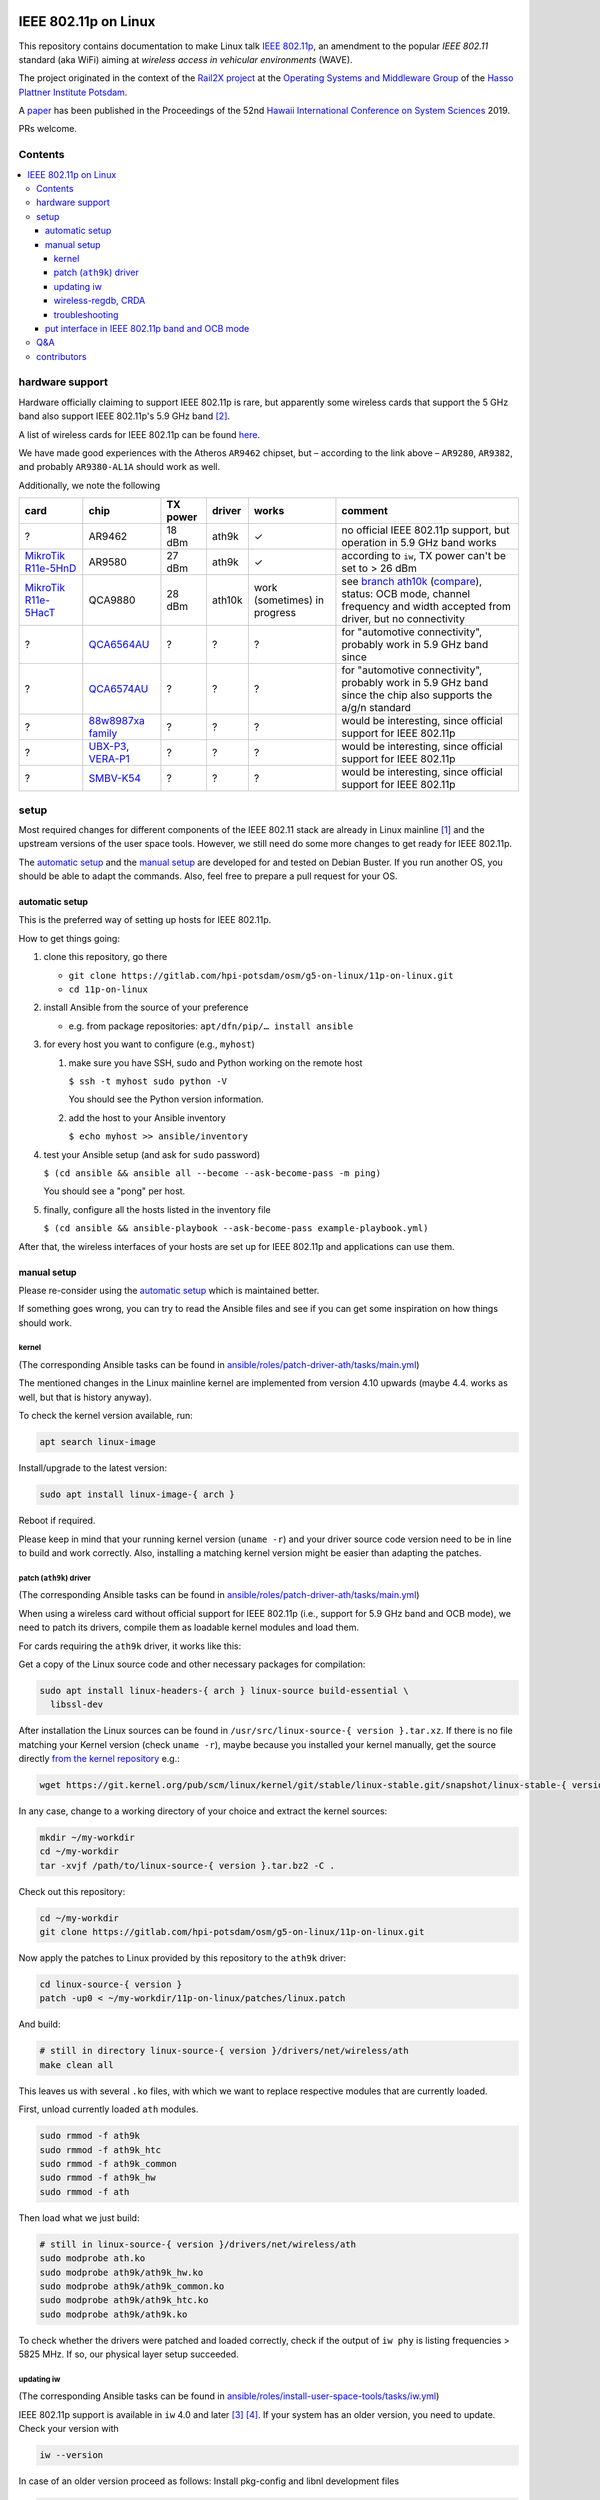 .. image:: https://rail2x.berlin/img/logo.svg
  :width: 100em
  :align: right
  :target: https://rail2x.berlin/

==============
|11p| on Linux
==============

This repository contains documentation to make Linux talk
`IEEE 802.11p <https://standards.ieee.org/findstds/standard/802.11p-2010.html>`__,
an amendment to the popular *IEEE 802.11* standard (aka WiFi) aiming at
*wireless access in vehicular environments* (WAVE).

The project originated in the context of the
`Rail2X project <https://rail2x.berlin/>`__
at the `Operating Systems and Middleware Group <https://osm.hpi.de>`__
of the `Hasso Plattner Institute Potsdam <https://hpi.de/>`__.

A
`paper <https://scholarspace.manoa.hawaii.edu/bitstream/10125/60190/1/0750.pdf>`__
has been published in the Proceedings of the 52nd
`Hawaii International Conference on System Sciences <https://hicss.hawaii.edu/>`__
2019.

PRs welcome.

Contents
========

.. contents:: \

hardware support
================

Hardware officially claiming to support |11p| is rare, but apparently
some wireless cards that support the 5 GHz band also support
|11p|'s 5.9 GHz band [2]_.

A list of wireless cards for |11p| can be found `here <https://github.com/jfpastrana/802.11p/blob/master/Documentation/Wireless_cards.pdf>`__.

We have made good experiences with the Atheros ``AR9462`` chipset, but
– according to the link above – ``AR9280``, ``AR9382``, and probably
``AR9380-AL1A`` should work as well.

Additionally, we note the following

.. list-table::
  :header-rows: 1

  * - card
    - chip
    - TX power
    - driver
    - works
    - comment
  * - ?
    - AR9462
    - 18 dBm
    - ath9k
    - ✓
    - no official |11p| support, but operation in 5.9 GHz band works
  * - `MikroTik R11e-5HnD <https://mikrotik.com/product/R11e-5HnD>`__
    - AR9580
    - 27 dBm
    - ath9k
    - ✓
    - according to ``iw``, TX power can't be set to > 26 dBm
  * - `MikroTik R11e-5HacT <https://mikrotik.com/product/R11e-5HacT>`__
    - QCA9880
    - 28 dBm
    - ath10k
    - work (sometimes) in progress
    - see `branch ath10k
      <https://gitlab.com/hpi-potsdam/osm/g5-on-linux/11p-on-linux/-/tree/ath10k>`__
      (`compare <https://gitlab.com/hpi-potsdam/osm/g5-on-linux/11p-on-linux/-/compare/master...ath10k>`__),
      status: OCB mode, channel frequency and width accepted from
      driver, but no connectivity
  * - ?
    - `QCA6564AU <https://www.qualcomm.com/products/qca6564au>`__
    - ?
    - ?
    - ?
    - for "automotive connectivity", probably work in 5.9 GHz band since
  * - ?
    - `QCA6574AU <https://www.qualcomm.com/products/qca6574au>`__
    - ?
    - ?
    - ?
    - for "automotive connectivity", probably work in 5.9 GHz band since
      the chip also supports the a/g/n standard
  * - ?
    - `88w8987xa family <https://www.marvell.com/wireless/88w8987xa/>`__
    - ?
    - ?
    - ?
    - would be interesting, since official support for |11p|
  * - ?
    - `UBX-P3 <https://www.u-blox.com/en/product/ubx-p3-series>`__,
      `VERA-P1 <https://www.u-blox.com/en/product/vera-p1-series>`__
    - ?
    - ?
    - ?
    - would be interesting, since official support for |11p|
  * - ?
    - `SMBV-K54 <https://www.rohde-schwarz.com/de/produkt/smbvk54-produkt-startseite_63493-10244.html>`__
    - ?
    - ?
    - ?
    - would be interesting, since official support for |11p|

setup
=====

Most required changes for different components of the IEEE 802.11 stack
are already in Linux mainline [1]_ and the upstream versions of the
user space tools.
However, we still need do some more changes to get ready for |11p|.

The `automatic setup`_ and the `manual setup`_ are developed for and
tested on Debian Buster.
If you run another OS, you should be able to adapt the commands.
Also, feel free to prepare a pull request for your OS.

automatic setup
---------------

This is the preferred way of setting up hosts for |11p|.

How to get things going:

#. clone this repository, go there

   * ``git clone https://gitlab.com/hpi-potsdam/osm/g5-on-linux/11p-on-linux.git``
   * ``cd 11p-on-linux``

#. install Ansible from the source of your preference

   * e.g. from package repositories: ``apt/dfn/pip/… install ansible``

#. for every host you want to configure (e.g., ``myhost``)

   #. make sure you have SSH, sudo and Python working on the remote host

      ``$ ssh -t myhost sudo python -V``

      You should see the Python version information.

   #. add the host to your Ansible inventory

      ``$ echo myhost >> ansible/inventory``

#. test your Ansible setup (and ask for ``sudo`` password)

   ``$ (cd ansible && ansible all --become --ask-become-pass -m ping)``

   You should see a "pong" per host.

#. finally, configure all the hosts listed in the inventory
   file

   ``$ (cd ansible && ansible-playbook --ask-become-pass example-playbook.yml)``

After that, the wireless interfaces of your hosts are set up for
|11p| and applications can use them.

manual setup
------------

Please re-consider using the `automatic setup`_ which is maintained
better.

If something goes wrong, you can try to read the Ansible files and see
if you can get some inspiration on how things should work.

kernel
......

(The corresponding Ansible tasks can be found in
`ansible/roles/patch-driver-ath/tasks/main.yml
<ansible/roles/patch-driver-ath/tasks/main.yml>`__)

The mentioned changes in the Linux mainline kernel are implemented from
version 4.10 upwards (maybe 4.4. works as well, but that is history
anyway).

To check the kernel version available, run:

.. code-block:: shell

  apt search linux-image

Install/upgrade to the latest version:

.. code-block:: shell

  sudo apt install linux-image-{ arch }

Reboot if required.

Please keep in mind that your running kernel version (``uname -r``) and
your driver source code version need to be in line to build and work
correctly. Also, installing a matching kernel version might be easier
than adapting the patches.

patch (``ath9k``) driver
........................

(The corresponding Ansible tasks can be found in
`ansible/roles/patch-driver-ath/tasks/main.yml
<ansible/roles/patch-driver-ath/tasks/main.yml>`__)

When using a wireless card without official support for |11p| (i.e.,
support for 5.9 GHz band and OCB mode), we need to patch its drivers,
compile them as loadable kernel modules and load them.

For cards requiring the ``ath9k`` driver, it works like this:

Get a copy of the Linux source code and other necessary packages for
compilation:

.. code-block:: shell

  sudo apt install linux-headers-{ arch } linux-source build-essential \
    libssl-dev

After installation the Linux sources can be found in
``/usr/src/linux-source-{ version }.tar.xz``.
If there is no file matching your Kernel version (check ``uname -r``),
maybe because you installed your kernel manually, get the source
directly `from the kernel repository <https://git.kernel.org/pub/scm/linux/kernel/git/stable/linux-stable.git/>`__
e.g.:

.. code-block:: shell

  wget https://git.kernel.org/pub/scm/linux/kernel/git/stable/linux-stable.git/snapshot/linux-stable-{ version }.tar.gz

In any case, change to a working directory of your choice and extract
the kernel sources:

.. code-block:: shell

  mkdir ~/my-workdir
  cd ~/my-workdir
  tar -xvjf /path/to/linux-source-{ version }.tar.bz2 -C .

Check out this repository:

.. code-block:: shell

  cd ~/my-workdir
  git clone https://gitlab.com/hpi-potsdam/osm/g5-on-linux/11p-on-linux.git

Now apply the patches to Linux provided by this repository to the
``ath9k`` driver:

.. code-block:: shell

  cd linux-source-{ version }
  patch -up0 < ~/my-workdir/11p-on-linux/patches/linux.patch

And build:

.. code-block:: shell

  # still in directory linux-source-{ version }/drivers/net/wireless/ath
  make clean all

This leaves us with several ``.ko`` files, with which we want to replace
respective modules that are currently loaded.

First, unload currently loaded ``ath`` modules.

.. code-block:: shell

  sudo rmmod -f ath9k
  sudo rmmod -f ath9k_htc
  sudo rmmod -f ath9k_common
  sudo rmmod -f ath9k_hw
  sudo rmmod -f ath

Then load what we just build:

.. code-block:: shell

  # still in linux-source-{ version }/drivers/net/wireless/ath
  sudo modprobe ath.ko
  sudo modprobe ath9k/ath9k_hw.ko
  sudo modprobe ath9k/ath9k_common.ko
  sudo modprobe ath9k/ath9k_htc.ko
  sudo modprobe ath9k/ath9k.ko

To check whether the drivers were patched and loaded correctly, check if
the output of ``iw phy`` is listing frequencies > 5825 MHz.
If so, our physical layer setup succeeded.

updating iw
...........

(The corresponding Ansible tasks can be found in
`ansible/roles/install-user-space-tools/tasks/iw.yml
<ansible/roles/install-user-space-tools/tasks/iw.yml>`__)

|11p| support is available in ``iw`` 4.0 and later [3]_ [4]_.
If your system has an older version, you need to update.
Check your version with

.. code-block:: shell

  iw --version

In case of an older version proceed as follows:
Install pkg-config and libnl development files

.. code-block:: shell

  sudo apt install pkg-config libnl-genl-3-dev

Clone the ``iw`` `official repository <http://git.kernel.org/cgit/linux/kernel/git/jberg/iw.git>`__.

.. code-block:: shell

  cd ~/my-workdir
  git clone git://git.kernel.org/pub/scm/linux/kernel/git/jberg/iw.git
  cd iw

Build and install:

.. code-block:: shell

    make
    sudo make PREFIX=/ install

Verify ``iw`` is aware of the OCB mode:

.. code-block:: shell

  iw | grep -i ocb
  dev <devname> ocb leave
  dev <devname> ocb join <freq in MHz> <5MHZ|10MHZ> [fixed-freq]

wireless-regdb, CRDA
....................

(The corresponding Ansible tasks can be found in
`ansible/roles/install-user-space-tools/tasks/wireless-regdb.yml
<ansible/roles/install-user-space-tools/tasks/wireless-regdb.yml>`__
and
`ansible/roles/install-user-space-tools/tasks/crda.yml
<ansible/roles/install-user-space-tools/tasks/crda.yml>`__)

In order to insert regulatory information about |11p|'s 5.9 GHz band,
we need to update Linux' ``wireless-regdb``.

Install the required dependencies:

.. code-block:: shell

  sudo apt install python-m2crypto

Clone, patch, build install:

.. code-block:: shell

  cd ~/my-workdir
  git clone https://git.kernel.org/pub/scm/linux/kernel/git/sforshee/wireless-regdb.git
  cd wireless-regdb
  patch -up0 < ~/my-workdir/11p-on-linux/patches/wireless-regdb.patch
  sudo make
  sudo make PREFIX=/ install

The last step is to sign that new regulatory data with the Central
Regulatory Domain Agent (CRDA). Install the required dependencies:

.. code-block:: shell

  sudo apt install python-m2crypto libgcrypt11-dev

Again, clone, patch, build, install:

.. code-block:: shell

  cd ~/my-workdir
  git clone https://git.kernel.org/pub/scm/linux/kernel/git/mcgrof/crda.git
  cd crda
  patch -up0 < ~/my-workdir/11p-on-linux/patches/crda.patch
  make REG_BIN=/lib/crda/regulatory.bin
  sudo make install PREFIX=/ REG_BIN=/lib/crda/regulatory.bin

Copy your public key (installed by wireless-regdb, see above) to CRDA
sources [3]_.

.. code-block:: shell

  cp /lib/crda/pubkeys/$USER.key.pub.pem pubkeys/

Test CRDA and the generated regulatory.bin [3]_:

.. code-block:: shell

  sudo /sbin/regdbdump /lib/crda/regulatory.bin | grep -i ocb
  …
  (5865 - 5875 @ 10), (23), NO-CCK, OCB-ONLY
  (5875 - 5885 @ 10), (33), NO-CCK, OCB-ONLY
  (5885 - 5895 @ 10), (23), NO-CCK, OCB-ONLY
  (5895 - 5905 @ 10), (33), NO-CCK, OCB-ONLY
  …

troubleshooting
...............

Is the patched driver loaded correctly?
  Check ``iw phy`` and look for the frequencies of *Band 2 > 5825 MHz*
  If not unload ``ath`` modules and reload the modules you compiled
  (see above).

Is ``iw`` up to date and knows about OCB?
  Check ``iw | grep -i ocb``
  If not, check ``iw`` version and install a more recent version
  (see above).

Is the CRDA configured correctly?
  Check ``sudo /sbin/regdbdump /lib/crda/regulatory.bin | grep -i ocb``
  If the output is empty: see above how to patch the regulatory
  database.

When ``iw`` says: "command failed: Operation not supported (-95)"
  Disconnect from any WiFi network (however your connected, possibly
  via a GUI).

  Stop any network manager to avoid further troubles, e.g.:

  .. code-block:: shell

    sudo systemctl stop NetworkManager.service

"out of range" or "device not ready"
  A network manager might be messing with the device.
  Stop any network managers, e.g.:

  .. code-block:: shell

    sudo systemctl stop NetworkManager.service

put interface in |11p| band and OCB mode
----------------------------------------

(The corresponding Ansible tasks can be found in
`ansible/roles/configure-interface-for-ocb/tasks/main.yml
<ansible/roles/configure-interface-for-ocb/tasks/main.yml>`__)

Now, with a working setup we are now able to send packets over a
5.9 GHz band of our choice (examples with interface ``wlan0`` – modify
commands to match your device name, of course).

.. code-block:: shell

  sudo ip link set wlan0 down
  sudo iw dev wlan0 set type ocb
  sudo ip link set wlan0 up
  sudo iw dev wlan0 ocb join 5880 10MHZ

Assign an IP address per device:

(The corresponding Ansible tasks can be found in
`ansible/roles/configure-interface-ip/tasks/main.yml
<ansible/roles/configure-interface-ip/tasks/main.yml>`__)

.. code-block:: shell

  ip address add 10.1.1.X/24 brd + dev wlan0

Q&A
===

Why don't you patch the ``OCB-ONLY`` flags in the regulatory database?
  tl;dr from `a discussion on the Linux kernel mailing list
  <https://lore.kernel.org/patchwork/patch/469021/#674106>`__:
  the standard requires only OCB to be used on the frequencies, but it
  is not a regulatory restriction.

  Apart from the fact, the we do research-only modifications, there is
  no need to add the additional (and somewhat wrong) regulatory
  restriction ``OCB-ONLY``.

contributors
============

In alphabetic order (last name):

* [contributors from references]
* Jossekin Beilharz
* Marcus Ding
* Lukas Pirl
* Christian Werling

.. [1] `|11p| Linux Kernel. Implementation. R. Lisový, M. Sojka, Z. Hanzálek. Czech Technical University in Prague. <https://rtime.felk.cvut.cz/publications/public/ieee80211p_linux_2014_final_report.pdf>`__

.. [2] `802.11p standard and V2X applications on commercial Wi-Fi cards. Javier Fernández Pastrana. Universidad de Valladolid. <https://uvadoc.uva.es/bitstream/10324/23064/1/TFM-G%20668.pdf>`__

.. [3] `Linux IEEE 802.11p – How to <https://ctu-iig.github.io/802.11p-linux/>`__

.. [4] https://git.kernel.org/cgit/linux/kernel/git/jberg/iw.git/commit/?id=3955e5247806b94261ed2fc6d34c54e6cdee6676

.. |11p| replace:: IEEE 802.11p
